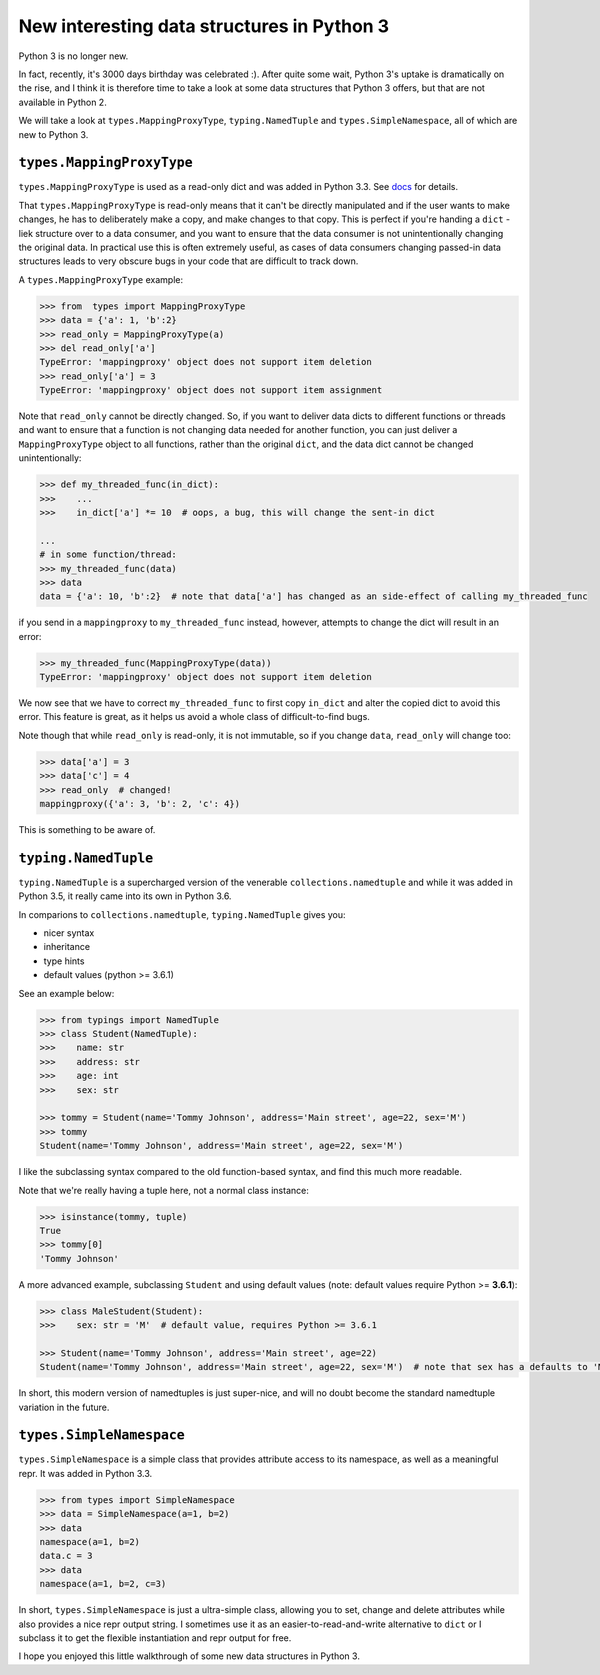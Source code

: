 New interesting data structures in Python 3
=============================================

Python 3 is no longer new.

In fact, recently, it's 3000 days birthday was celebrated :). After quite some wait, Python 3's uptake is dramatically on the rise, and I think it is therefore time to take a look at some data structures that Python 3 offers, but that are not available in Python 2. 

We will take a look at ``types.MappingProxyType``, ``typing.NamedTuple`` and ``types.SimpleNamespace``, all of which are new to Python 3.

``types.MappingProxyType``
-------------------------

``types.MappingProxyType`` is used as a read-only dict and was added in Python 3.3. See docs_ for details.

That ``types.MappingProxyType`` is read-only means that it can't be directly manipulated and if the user wants to make changes, he has to deliberately make a copy, and make changes to that copy. This is perfect if you're handing a ``dict`` -liek structure over to a data consumer, and you want to ensure that the data consumer is not unintentionally changing the original data. In practical use this is often extremely useful, as cases of data consumers changing passed-in data structures leads to very obscure bugs in your code that are difficult to track down.

A ``types.MappingProxyType`` example:

.. code-block :: python

    >>> from  types import MappingProxyType
    >>> data = {'a': 1, 'b':2}
    >>> read_only = MappingProxyType(a)
    >>> del read_only['a']
    TypeError: 'mappingproxy' object does not support item deletion
    >>> read_only['a'] = 3
    TypeError: 'mappingproxy' object does not support item assignment
      
Note that ``read_only`` cannot be directly changed. So, if you want to deliver data dicts to different functions or threads and want to ensure that a function is not changing data needed for another function, you can just deliver a ``MappingProxyType`` object to all functions, rather than the original ``dict``, and the data dict cannot be changed unintentionally:

.. code-block :: python
    
    >>> def my_threaded_func(in_dict):
    >>>    ...
    >>>    in_dict['a'] *= 10  # oops, a bug, this will change the sent-in dict
    
    ...
    # in some function/thread:
    >>> my_threaded_func(data)
    >>> data
    data = {'a': 10, 'b':2}  # note that data['a'] has changed as an side-effect of calling my_threaded_func

if you send in a ``mappingproxy`` to ``my_threaded_func`` instead, however, attempts to change the dict will result in an error:

.. code-block :: python

    >>> my_threaded_func(MappingProxyType(data))
    TypeError: 'mappingproxy' object does not support item deletion
    
We now see that we have to correct ``my_threaded_func`` to first copy ``in_dict`` and alter the copied dict to avoid this error. This feature is great, as it helps us avoid a whole class of difficult-to-find bugs.

Note though that while ``read_only`` is read-only, it is not immutable, so if you change ``data``, ``read_only`` will change too:
 
.. code-block :: python
    
    >>> data['a'] = 3
    >>> data['c'] = 4
    >>> read_only  # changed!
    mappingproxy({'a': 3, 'b': 2, 'c': 4})

This is something to be aware of.

``typing.NamedTuple``
---------------------

``typing.NamedTuple`` is a supercharged version of the venerable ``collections.namedtuple`` and while it was added in Python 3.5, it really came into its own in Python 3.6.

In comparions to ``collections.namedtuple``, ``typing.NamedTuple`` gives you:

- nicer syntax
- inheritance
- type hints
- default values (python >= 3.6.1)

See an example below:

.. code-block :: python
    
    >>> from typings import NamedTuple
    >>> class Student(NamedTuple):
    >>>    name: str
    >>>    address: str
    >>>    age: int
    >>>    sex: str
    
    >>> tommy = Student(name='Tommy Johnson', address='Main street', age=22, sex='M')
    >>> tommy
    Student(name='Tommy Johnson', address='Main street', age=22, sex='M')


I like the subclassing syntax compared to the old function-based syntax, and find this much more readable.

Note that we're really having a tuple here, not a normal class instance:

.. code-block :: python
    
    >>> isinstance(tommy, tuple)
    True
    >>> tommy[0]
    'Tommy Johnson' 

A more advanced example, subclassing ``Student`` and using default values (note: default values require Python >= **3.6.1**):

.. code-block :: python
    
    >>> class MaleStudent(Student):
    >>>    sex: str = 'M'  # default value, requires Python >= 3.6.1 
    
    >>> Student(name='Tommy Johnson', address='Main street', age=22)
    Student(name='Tommy Johnson', address='Main street', age=22, sex='M')  # note that sex has a defaults to 'M'

In short, this modern version of namedtuples is just super-nice, and will no doubt become the standard namedtuple variation in the future.

``types.SimpleNamespace``
-------------------------
 
``types.SimpleNamespace`` is a simple class that provides attribute access to its namespace, as well as a meaningful repr. It was added in Python 3.3.

.. code-block :: python
    
    >>> from types import SimpleNamespace
    >>> data = SimpleNamespace(a=1, b=2)
    >>> data
    namespace(a=1, b=2)
    data.c = 3
    >>> data
    namespace(a=1, b=2, c=3)

In short, ``types.SimpleNamespace`` is just a ultra-simple class, allowing you to set, change and delete attributes while also provides a nice repr output string. I sometimes use it as an easier-to-read-and-write alternative to ``dict`` or I subclass it to get the flexible instantiation and repr output for free.

I hope you enjoyed this little walkthrough of some new data structures in Python 3.

.. _docs: https://docs.python.org/3/library/types.html#types.MappingProxyType
.. _typingNamedTuple: https://docs.python.org/3/library/typing.html#typing.NamedTuple

